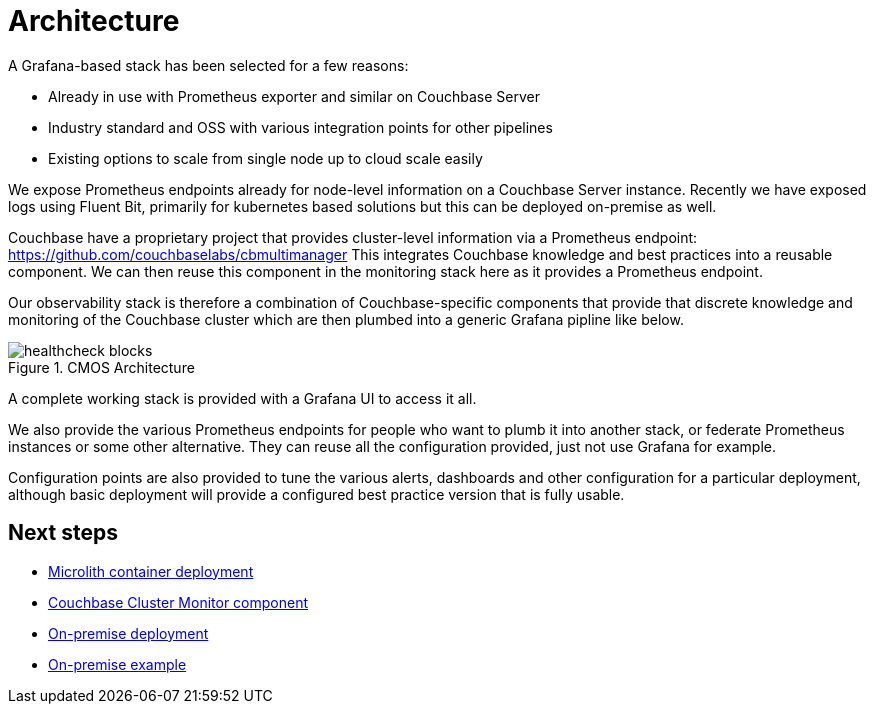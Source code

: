 = Architecture

A Grafana-based stack has been selected for a few reasons:

* Already in use with Prometheus exporter and similar on Couchbase Server
* Industry standard and OSS with various integration points for other pipelines
* Existing options to scale from single node up to cloud scale easily

We expose Prometheus endpoints already for node-level information on a Couchbase Server instance.
Recently we have exposed logs using Fluent Bit, primarily for kubernetes based solutions but this can be deployed on-premise as well.

Couchbase have a proprietary project that provides cluster-level information via a Prometheus endpoint: https://github.com/couchbaselabs/cbmultimanager
This integrates Couchbase knowledge and best practices into a reusable component. We can then reuse this component in the monitoring stack here as it provides a Prometheus endpoint.

Our observability stack is therefore a combination of Couchbase-specific components that provide that discrete knowledge and monitoring of the Couchbase cluster which are then plumbed into a generic Grafana pipline like below.

.CMOS Architecture
image::healthcheck-blocks.png[]

A complete working stack is provided with a Grafana UI to access it all.

We also provide the various Prometheus endpoints for people who want to plumb it into another stack, or federate Prometheus instances or some other alternative.
They can reuse all the configuration provided, just not use Grafana for example.

Configuration points are also provided to tune the various alerts, dashboards and other configuration for a particular deployment, although basic deployment will provide a configured best practice version that is fully usable.

== Next steps

* xref:deployment-microlith.adoc[Microlith container deployment]
* xref:cluster-monitor.adoc[Couchbase Cluster Monitor component]
* xref:deployment-onpremise.adoc[On-premise deployment]
* xref:tutorial-onpremise.adoc[On-premise example]
